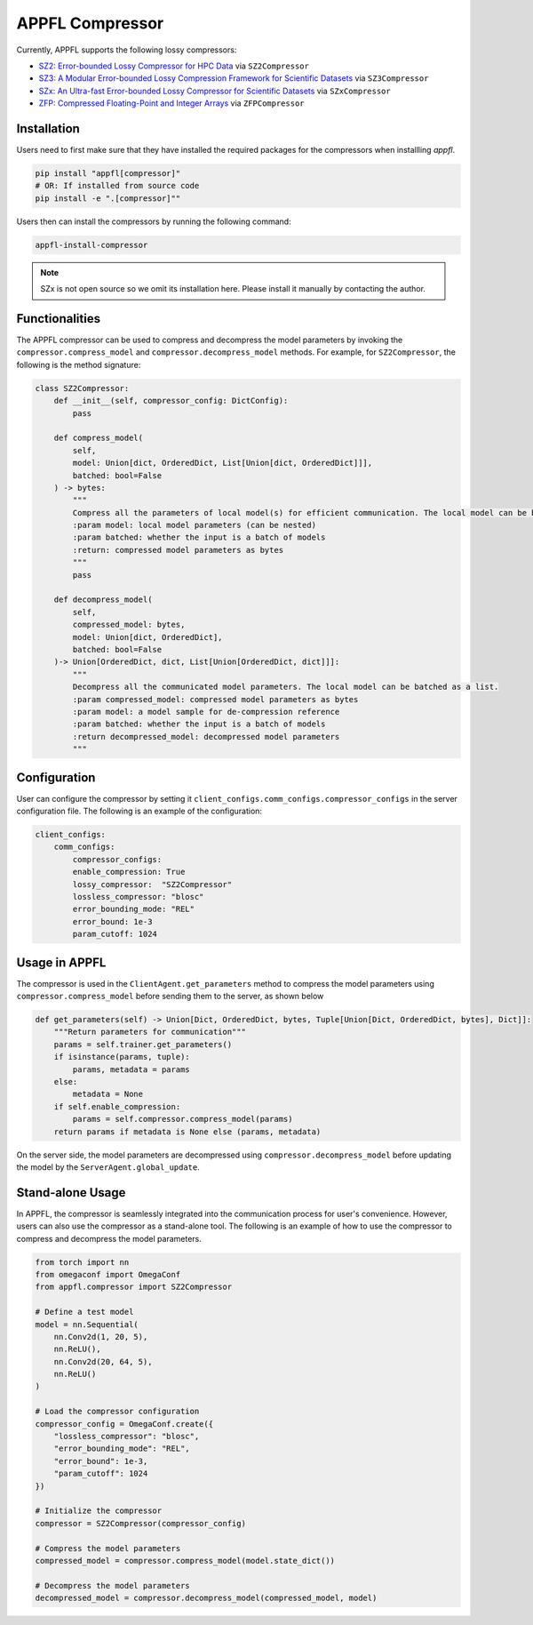 APPFL Compressor
================

Currently, APPFL supports the following lossy compressors:

- `SZ2: Error-bounded Lossy Compressor for HPC Data <https://github.com/szcompressor/SZ>`_ via ``SZ2Compressor``
- `SZ3: A Modular Error-bounded Lossy Compression Framework for Scientific Datasets <https://github.com/szcompressor/SZ3>`_ via ``SZ3Compressor``
- `SZx: An Ultra-fast Error-bounded Lossy Compressor for Scientific Datasets <https://github.com/szcompressor/SZx>`_ via ``SZxCompressor``
- `ZFP: Compressed Floating-Point and Integer Arrays <https://pypi.org/project/zfpy/>`_ via ``ZFPCompressor``

Installation
------------

Users need to first make sure that they have installed the required packages for the compressors when installling `appfl`.

.. code-block:: bash

    pip install "appfl[compressor]"
    # OR: If installed from source code
    pip install -e ".[compressor]""

Users then can install the compressors by running the following command:

.. code-block:: bash

    appfl-install-compressor

.. note::
    SZx is not open source so we omit its installation here. Please install it manually by contacting the author.

Functionalities
---------------

The APPFL compressor can be used to compress and decompress the model parameters by invoking the ``compressor.compress_model`` and ``compressor.decompress_model`` methods. For example, for ``SZ2Compressor``, the following is the method signature:

.. code-block:: python

    class SZ2Compressor:
        def __init__(self, compressor_config: DictConfig):
            pass

        def compress_model(
            self, 
            model: Union[dict, OrderedDict, List[Union[dict, OrderedDict]]], 
            batched: bool=False
        ) -> bytes:
            """
            Compress all the parameters of local model(s) for efficient communication. The local model can be batched as a list.
            :param model: local model parameters (can be nested)
            :param batched: whether the input is a batch of models
            :return: compressed model parameters as bytes
            """
            pass

        def decompress_model(
            self, 
            compressed_model: bytes, 
            model: Union[dict, OrderedDict], 
            batched: bool=False
        )-> Union[OrderedDict, dict, List[Union[OrderedDict, dict]]]:
            """
            Decompress all the communicated model parameters. The local model can be batched as a list.
            :param compressed_model: compressed model parameters as bytes
            :param model: a model sample for de-compression reference
            :param batched: whether the input is a batch of models
            :return decompressed_model: decompressed model parameters
            """

Configuration
-------------
User can configure the compressor by setting it ``client_configs.comm_configs.compressor_configs`` in the server configuration file. The following is an example of the configuration:

.. code-block:: python

    client_configs:
        comm_configs:
            compressor_configs:
            enable_compression: True
            lossy_compressor:  "SZ2Compressor"
            lossless_compressor: "blosc"
            error_bounding_mode: "REL"
            error_bound: 1e-3
            param_cutoff: 1024

Usage in APPFL
--------------

The compressor is used in the ``ClientAgent.get_parameters`` method to compress the model parameters using ``compressor.compress_model`` before sending them to the server, as shown below

.. code-block:: python

    def get_parameters(self) -> Union[Dict, OrderedDict, bytes, Tuple[Union[Dict, OrderedDict, bytes], Dict]]:
        """Return parameters for communication"""
        params = self.trainer.get_parameters()
        if isinstance(params, tuple):
            params, metadata = params
        else:
            metadata = None
        if self.enable_compression:
            params = self.compressor.compress_model(params)
        return params if metadata is None else (params, metadata)

On the server side, the model parameters are decompressed using ``compressor.decompress_model`` before updating the model by the ``ServerAgent.global_update``.


Stand-alone Usage
-----------------

In APPFL, the compressor is seamlessly integrated into the communication process for user's convenience. However, users can also use the compressor as a stand-alone tool. The following is an example of how to use the compressor to compress and decompress the model parameters.

.. code-block:: python

    from torch import nn
    from omegaconf import OmegaConf
    from appfl.compressor import SZ2Compressor

    # Define a test model 
    model = nn.Sequential(
        nn.Conv2d(1, 20, 5),
        nn.ReLU(),
        nn.Conv2d(20, 64, 5),
        nn.ReLU()
    )

    # Load the compressor configuration
    compressor_config = OmegaConf.create({
        "lossless_compressor": "blosc",
        "error_bounding_mode": "REL",
        "error_bound": 1e-3,
        "param_cutoff": 1024
    })

    # Initialize the compressor
    compressor = SZ2Compressor(compressor_config)

    # Compress the model parameters
    compressed_model = compressor.compress_model(model.state_dict())

    # Decompress the model parameters
    decompressed_model = compressor.decompress_model(compressed_model, model)